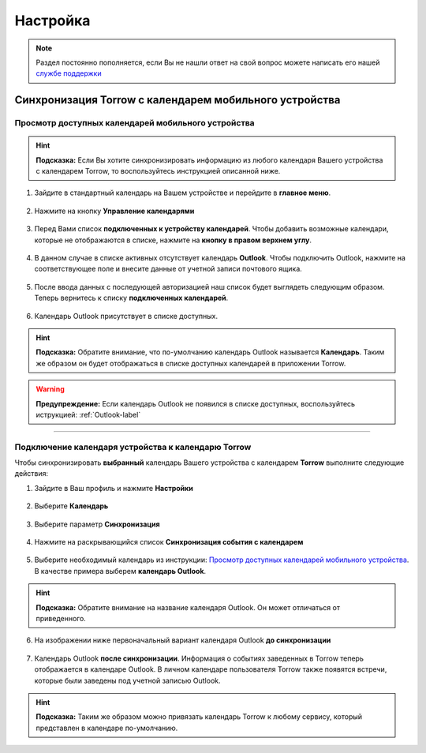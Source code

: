 Настройка
=========

.. note:: Раздел постоянно пополняется, если Вы не нашли ответ на свой вопрос можете написать его нашей `службе поддержки`_
.. _`службе поддержки`: support@torrow.net

Синхронизация Torrow с календарем мобильного устройства
-------------------------------------------------------

Просмотр доступных календарей мобильного устройства
~~~~~~~~~~~~~~~~~~~~~~~~~~~~~~~~~~~~~~~~~~~~~~~~~~~

.. hint:: **Подсказка:** Если Вы хотите синхронизировать информацию из любого календаря Вашего устройства с календарем Torrow, то воспользуйтесь инструкцией описанной ниже.

1. Зайдите в стандартный календарь на Вашем устройстве и перейдите в **главное меню**.

.. figure:: _static/calend8.png
    :scale: 60 %
    :alt: alternate text
    :align: center

2. Нажмите на кнопку **Управление календарями**

.. figure:: _static/calend9.png
    :scale: 42 %
    :alt: alternate text
    :align: center

3. Перед Вами список **подключенных к устройству календарей**. Чтобы добавить возможные календари, которые не отображаются в списке, нажмите на **кнопку в правом верхнем углу**.

.. figure:: _static/calend10.png
    :scale: 42 %
    :alt: alternate text
    :align: center

4. В данном случае в списке активных отсутствует календарь **Outlook**. Чтобы подключить Outlook, нажмите на соответствующее поле и внесите данные от учетной записи почтового ящика.

.. figure:: _static/calend11.png
    :scale: 42 %
    :alt: alternate text
    :align: center

5. После ввода данных с последующей авторизацией наш список будет выглядеть следующим образом. Теперь вернитесь к списку **подключенных календарей**.

.. figure:: _static/calend12.png
    :scale: 42 %
    :alt: alternate text
    :align: center

6. Календарь Outlook присутствует в списке доступных.

.. hint:: **Подсказка:** Обратите внимание, что по-умолчанию календарь Outlook называется **Календарь**. Таким же образом он будет отображаться в списке доступных календарей в приложении Torrow.

.. figure:: _static/calend13.png
    :scale: 42 %
    :alt: alternate text
    :align: center

.. warning:: **Предупреждение:** Если календарь Outlook не появился в списке доступных, воспользуйтесь иструкцией:
    :ref:`Outlook-label`

-----------------------------

Подключение календаря устройства к календарю Torrow
~~~~~~~~~~~~~~~~~~~~~~~~~~~~~~~~~~~~~~~~~~~~~~~~~~~

Чтобы синхронизировать **выбранный** календарь Вашего устройства с календарем **Torrow** выполните следующие действия:

1. Зайдите в Ваш профиль |профиль| и нажмите **Настройки**

    .. |профиль| image:: _static/profile.png

.. figure:: _static/calend1.png
    :scale: 60 %
    :alt: alternate text
    :align: center

2. Выберите **Календарь**

.. figure:: _static/calend2.png
    :scale: 60 %
    :alt: alternate text
    :align: center

3. Выберите параметр **Синхронизация**

.. figure:: _static/calend3.png
    :scale: 60 %
    :alt: alternate text
    :align: center

4. Нажмите на раскрывающийся список **Синхронизация события с календарем**

.. figure:: _static/calend4.png
    :scale: 60 %
    :alt: alternate text
    :align: center

5. Выберите необходимый календарь из инструкции: `Просмотр доступных календарей мобильного устройства`_. В качестве примера выберем **календарь Outlook**.

.. hint:: **Подсказка:** Обратите внимание на название календаря Outlook. Он может отличаться от приведенного.
    
.. figure:: _static/calend5.1.png
    :scale: 42 %
    :alt: alternate text
    :align: center

6. На изображении ниже первоначальный вариант календаря Outlook **до синхронизации**

.. figure:: _static/calend7.1.png
    :scale: 42 %
    :alt: alternate text
    :align: center

7. Календарь Outlook **после синхронизации**. Информация о событиях заведенных в Torrow теперь отображается в календаре Outlook. В личном календаре пользователя Torrow также появятся встречи, которые были заведены под учетной записью Outlook.

.. figure:: _static/calend8.1.png
    :scale: 42 %
    :alt: alternate text
    :align: center

.. hint:: **Подсказка:** Таким же образом можно привязать календарь Torrow к любому сервису, который представлен в календаре по-умолчанию.